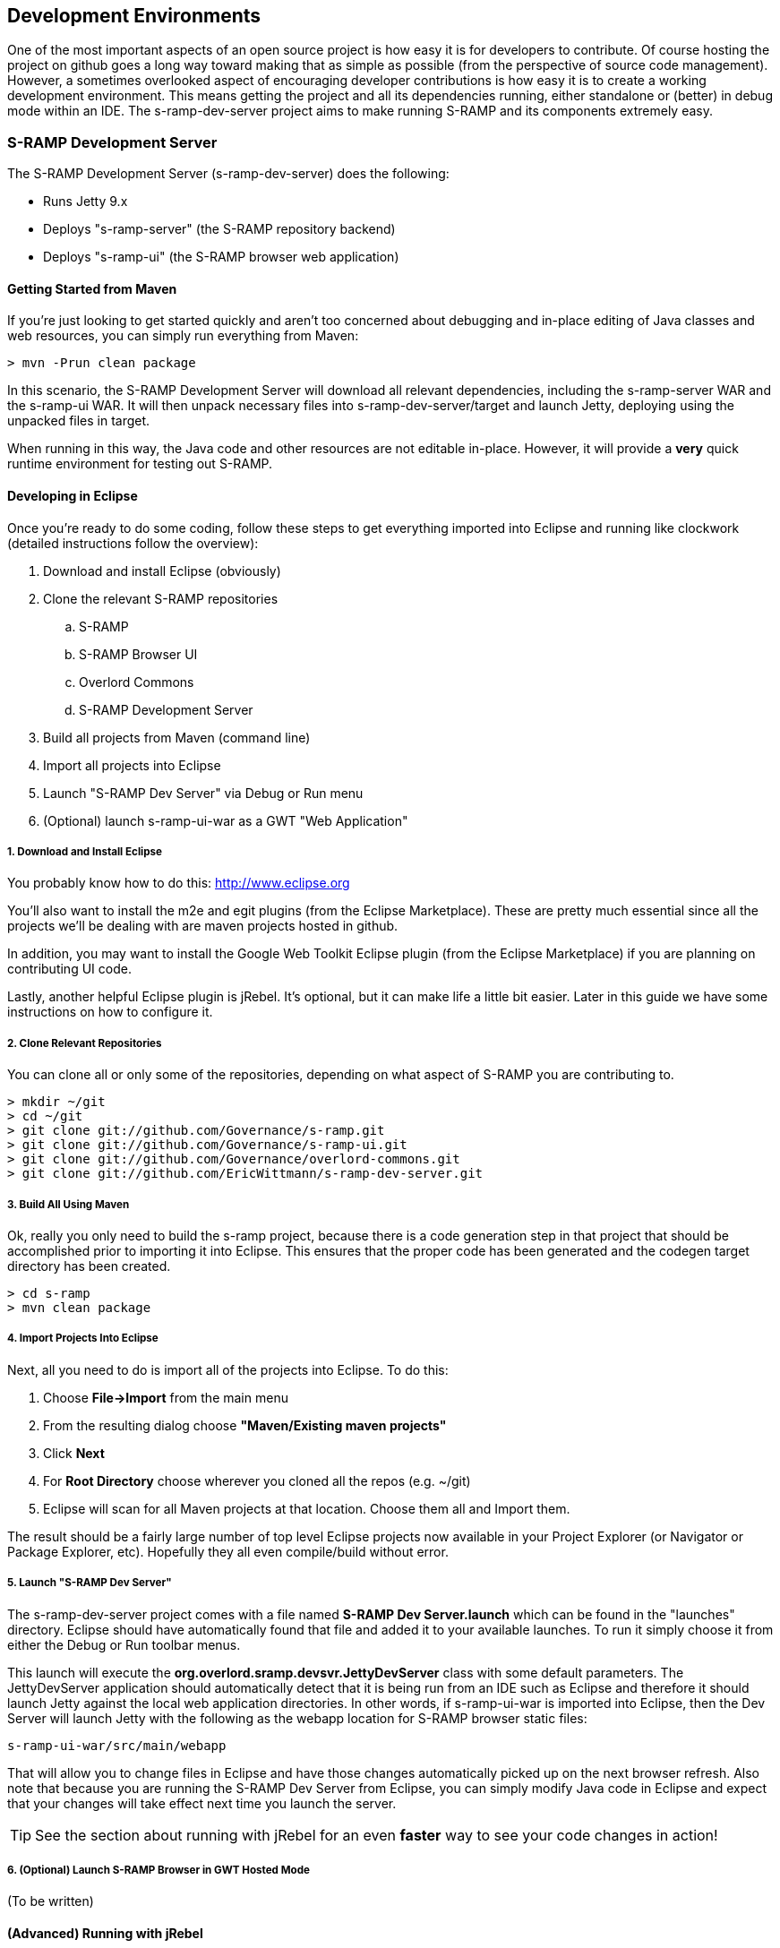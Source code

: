 == Development Environments
One of the most important aspects of an open source project is how easy it is for developers to contribute.  
Of course hosting the project on github goes a long way toward making that as simple as possible (from the 
perspective of source code management).  However, a sometimes overlooked aspect of encouraging developer 
contributions is how easy it is to create a working development environment.  This means getting the project 
and all its dependencies running, either standalone or (better) in debug mode within an IDE.  The 
s-ramp-dev-server project aims to make running S-RAMP and its components extremely easy.

=== S-RAMP Development Server
The S-RAMP Development Server (s-ramp-dev-server) does the following:

* Runs Jetty 9.x
* Deploys "s-ramp-server" (the S-RAMP repository backend)
* Deploys "s-ramp-ui" (the S-RAMP browser web application)

==== Getting Started from Maven
If you're just looking to get started quickly and aren't too concerned about debugging and in-place editing 
of Java classes and web resources, you can simply run everything from Maven:

----
> mvn -Prun clean package
----

In this scenario, the S-RAMP Development Server will download all relevant dependencies, including the 
s-ramp-server WAR and the s-ramp-ui WAR.  It will then unpack necessary files into s-ramp-dev-server/target 
and launch Jetty, deploying using the unpacked files in target.

When running in this way, the Java code and other resources are not editable in-place.  However, it will 
provide a *very* quick runtime environment for testing out S-RAMP.

==== Developing in Eclipse
Once you're ready to do some coding, follow these steps to get everything imported into Eclipse and running 
like clockwork (detailed instructions follow the overview):

. Download and install Eclipse (obviously)
. Clone the relevant S-RAMP repositories
.. S-RAMP
.. S-RAMP Browser UI
.. Overlord Commons
.. S-RAMP Development Server
. Build all projects from Maven (command line)
. Import all projects into Eclipse
. Launch "S-RAMP Dev Server" via Debug or Run menu
. (Optional) launch s-ramp-ui-war as a GWT "Web Application"

===== 1. Download and Install Eclipse
You probably know how to do this:  http://www.eclipse.org

You'll also want to install the m2e and egit plugins (from the Eclipse Marketplace).  These are pretty 
much essential since all the projects we'll be dealing with are maven projects hosted in github.

In addition, you may want to install the Google Web Toolkit Eclipse plugin (from the Eclipse Marketplace) if
you are planning on contributing UI code.

Lastly, another helpful Eclipse plugin is jRebel.  It's optional, but it can make life a little bit easier.
Later in this guide we have some instructions on how to configure it.

===== 2. Clone Relevant Repositories
You can clone all or only some of the repositories, depending on what aspect of S-RAMP you are contributing 
to.

----
> mkdir ~/git
> cd ~/git
> git clone git://github.com/Governance/s-ramp.git
> git clone git://github.com/Governance/s-ramp-ui.git
> git clone git://github.com/Governance/overlord-commons.git
> git clone git://github.com/EricWittmann/s-ramp-dev-server.git
----

===== 3. Build All Using Maven
Ok, really you only need to build the s-ramp project, because there is a code generation step in that project 
that should be accomplished prior to importing it into Eclipse.  This ensures that the proper code has been
generated and the codegen target directory has been created.

----
> cd s-ramp
> mvn clean package
----

===== 4. Import Projects Into Eclipse
Next, all you need to do is import all of the projects into Eclipse.  To do this:

. Choose *File->Import* from the main menu
. From the resulting dialog choose *"Maven/Existing maven projects"*
. Click *Next*
. For *Root Directory* choose wherever you cloned all the repos (e.g. ~/git)
. Eclipse will scan for all Maven projects at that location.  Choose them all and Import them.

The result should be a fairly large number of top level Eclipse projects now available in your Project
Explorer (or Navigator or Package Explorer, etc).  Hopefully they all even compile/build without error.

===== 5. Launch "S-RAMP Dev Server"
The s-ramp-dev-server project comes with a file named *S-RAMP Dev Server.launch* which can be found in
the "launches" directory.  Eclipse should have automatically found that file and added it to your available
launches.  To run it simply choose it from either the Debug or Run toolbar menus.

This launch will execute the *org.overlord.sramp.devsvr.JettyDevServer* class with some default parameters.
The JettyDevServer application should automatically detect that it is being run from an IDE such as Eclipse
and therefore it should launch Jetty against the local web application directories.  In other words, if
s-ramp-ui-war is imported into Eclipse, then the Dev Server will launch Jetty with the following as the
webapp location for S-RAMP browser static files:

----
s-ramp-ui-war/src/main/webapp
----

That will allow you to change files in Eclipse and have those changes automatically picked up on the next
browser refresh.  Also note that because you are running the S-RAMP Dev Server from Eclipse, you can simply
modify Java code in Eclipse and expect that your changes will take effect next time you launch the server.

TIP: See the section about running with jRebel for an even *faster* way to see your code changes in action!

===== 6. (Optional) Launch S-RAMP Browser in GWT Hosted Mode
(To be written)

==== (Advanced) Running with jRebel
